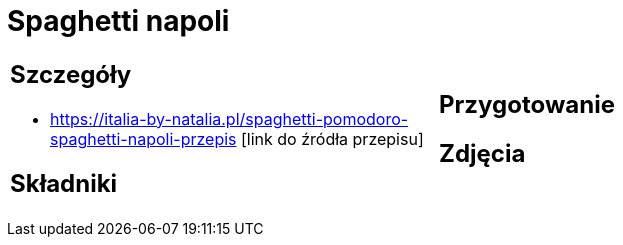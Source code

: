 = Spaghetti napoli

[cols=".<a,.<a"]
[frame=none]
[grid=none]
|===
|
== Szczegóły
* https://italia-by-natalia.pl/spaghetti-pomodoro-spaghetti-napoli-przepis [link do źródła przepisu]

== Składniki

|
== Przygotowanie

== Zdjęcia
|===
